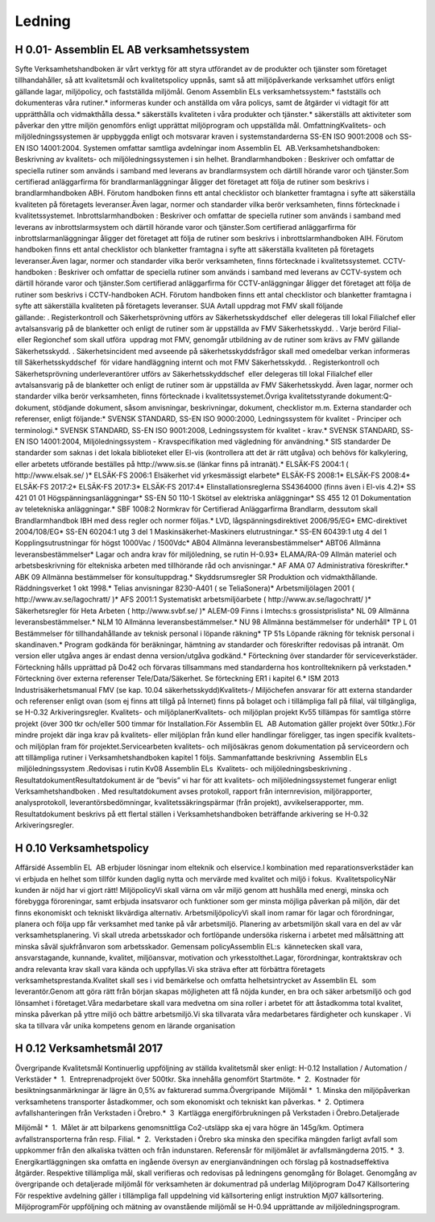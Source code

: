 Ledning
===============

H 0.01- Assemblin EL AB verksamhetssystem
^^^^^^^^^^^^^^

Syfte
Verksamhetshandboken är vårt verktyg för att styra utförandet av de produkter och tjänster som företaget tillhandahåller, så att kvalitetsmål och kvalitetspolicy uppnås, samt så att miljöpåverkande verksamhet utförs enligt gällande lagar, miljöpolicy, och fastställda miljömål.
Genom Assemblin ELs verksamhetssystem:* fastställs och dokumenteras våra rutiner.* informeras kunder och anställda om våra policys, samt de åtgärder vi vidtagit för att upprätthålla och vidmakthålla dessa.* säkerställs kvaliteten i våra produkter och tjänster.* säkerställs att aktiviteter som påverkar den yttre miljön genomförs enligt upprättat miljöprogram och uppställda mål.
OmfattningKvalitets- och miljöledningssystemen är uppbyggda enligt och motsvarar kraven i systemstandarderna SS-EN ISO 9001:2008 och SS-EN ISO 14001:2004. Systemen omfattar samtliga avdelningar inom Assemblin EL  AB.Verksamhetshandboken: Beskrivning av kvalitets- och miljöledningssystemen i sin helhet.
Brandlarmhandboken : Beskriver och omfattar de speciella rutiner som används i samband med leverans av brandlarmsystem och därtill hörande varor och tjänster.Som certifierad anläggarfirma för brandlarmanläggningar åligger det företaget att följa de rutiner som beskrivs i brandlarmhandboken ABH. Förutom handboken finns ett antal checklistor och blanketter framtagna i syfte att säkerställa kvaliteten på företagets leveranser.Även lagar, normer och standarder vilka berör verksamheten, finns förtecknade i kvalitetssystemet.
Inbrottslarmhandboken : Beskriver och omfattar de speciella rutiner som används i samband med leverans av inbrottslarmsystem och därtill hörande varor och tjänster.Som certifierad anläggarfirma för inbrottslarmanläggningar åligger det företaget att följa de rutiner som beskrivs i inbrottslarmhandboken AIH. Förutom handboken finns ett antal checklistor och blanketter framtagna i syfte att säkerställa kvaliteten på företagets leveranser.Även lagar, normer och standarder vilka berör verksamheten, finns förtecknade i kvalitetssystemet.
CCTV-handboken : Beskriver och omfattar de speciella rutiner som används i samband med leverans av CCTV-system och därtill hörande varor och tjänster.Som certifierad anläggarfirma för CCTV-anläggningar åligger det företaget att följa de rutiner som beskrivs i CCTV-handboken ACH. Förutom handboken finns ett antal checklistor och blanketter framtagna i syfte att säkerställa kvaliteten på företagets leveranser. SUA AvtalI uppdrag mot FMV skall följande gällande: . Registerkontroll och Säkerhetsprövning utförs av Säkerhetsskyddschef  eller delegeras till lokal Filialchef eller avtalsansvarig på de blanketter och enligt de rutiner som är uppställda av FMV Säkerhetsskydd. . Varje berörd Filial-  eller Regionchef som skall utföra  uppdrag mot FMV, genomgår utbildning av de rutiner som krävs av FMV gällande Säkerhetsskydd. . Säkerhetsincident med avseende på säkerhetsskyddsfrågor skall med omedelbar verkan informeras till Säkerhetsskyddschef  för vidare handläggning internt och mot FMV Säkerhetsskydd. . Registerkontroll och Säkerhetsprövning underleverantörer utförs av Säkerhetsskyddschef  eller delegeras till lokal Filialchef eller avtalsansvarig på de blanketter och enligt de rutiner som är uppställda av FMV Säkerhetsskydd.  
Även lagar, normer och standarder vilka berör verksamheten, finns förtecknade i kvalitetssystemet.Övriga kvalitetsstyrande dokument:Q-dokument, stödjande dokument, såsom anvisningar, beskrivningar, dokument, checklistor m.m.
Externa standarder och referenser, enligt följande:* SVENSK STANDARD, SS-EN ISO 9000:2000, Ledningssystem för kvalitet - Principer och terminologi.* SVENSK STANDARD, SS-EN ISO 9001:2008, Ledningssystem för kvalitet - krav.* SVENSK STANDARD, SS-EN ISO 14001:2004, Miljöledningssystem - Kravspecifikation med vägledning för användning.* SIS standarder De standarder som saknas i det lokala biblioteket eller El-vis (kontrollera att det är rätt utgåva) och behövs för kalkylering, eller arbetets utförande beställes på http://www.sis.se (länkar finns på intranät).* ELSÄK-FS 2004:1 ( http://www.elsak.se/ )* ELSÄK-FS 2006:1 Elsäkerhet vid yrkesmässigt elarbete* ELSÄK-FS 2008:1* ELSÄK-FS 2008:4* ELSÄK-FS 2017:2* ELSÄK-FS 2017:3* ELSÄK-FS 2017:4* Elinstallationsreglerna SS4364000 (finns även i El-vis 4.2)* SS 421 01 01 Högspänningsanläggningar* SS-EN 50 110-1 Skötsel av elektriska anläggningar* SS 455 12 01 Dokumentation av teletekniska anläggningar.* SBF 1008:2 Normkrav för Certifierad Anläggarfirma Brandlarm, dessutom skall Brandlarmhandbok IBH med dess regler och normer följas.* LVD, lågspänningsdirektivet 2006/95/EG* EMC-direktivet 2004/108/EG* SS-EN 60204:1 utg 3 del 1 Maskinsäkerhet-Maskiners elutrustningar.* SS-EN 60439:1 utg 4 del 1 Kopplingsutrustningar för högst 1000Vac / 1500Vdc* AB04 Allmänna leveransbestämmelser* ABT06 Allmänna leveransbestämmelser* Lagar och andra krav för miljöledning, se rutin H-0.93* ELAMA/RA-09 Allmän materiel och arbetsbeskrivning för eltekniska arbeten med tillhörande råd och anvisningar.* AF AMA 07 Administrativa föreskrifter.* ABK 09 Allmänna bestämmelser för konsultuppdrag.* Skyddsrumsregler SR Produktion och vidmakthållande. Räddningsverket 1 okt 1998.* Telias anvisningar 8230-A401 ( se TeliaSonera)* Arbetsmiljölagen 2001 ( http://www.av.se/lagochratt/ )* AFS 2001:1 Systematiskt arbetsmiljöarbete ( http://www.av.se/lagochratt/ )* Säkerhetsregler för Heta Arbeten ( http://www.svbf.se/ )* ALEM-09 Finns i Imtechs:s grossistprislista* NL 09 Allmänna leveransbestämmelser.* NLM 10 Allmänna leveransbestämmelser.* NU 98 Allmänna bestämmelser för underhåll* TP L 01 Bestämmelser för tillhandahållande av teknisk personal i löpande räkning* TP 51s Löpande räkning för teknisk personal i skandinaven.* Program godkända för beräkningar, hämtning av standarder och föreskrifter redovisas på intranät. Om version eller utgåva anges är endast denna version/utgåva godkänd.* Förteckning över standarder för serviceverkstäder. Förteckning hålls upprättad på Do42 och förvaras tillsammans med standarderna hos kontrollteknikern på verkstaden.* Förteckning över externa referenser Tele/Data/Säkerhet. Se förteckning ER1 i kapitel 6.* ISM 2013 Industrisäkerhetsmanual FMV (se kap. 10.04 säkerhetsskydd)Kvalitets-/ Miljöchefen ansvarar för att externa standarder och referenser enligt ovan (som ej finns att tillgå på Internet) finns på bolaget och i tillämpliga fall på filial, väl tillgängliga, se H-0.32 Arkiveringsregler.
Kvalitets- och miljöplanerKvalitets- och miljöplan projekt Kv55 tillämpas för samtliga större projekt (över 300 tkr och/eller 500 timmar för Installation.För Assemblin EL  AB Automation gäller projekt över 50tkr.).För mindre projekt där inga krav på kvalitets- eller miljöplan från kund eller handlingar föreligger, tas ingen specifik kvalitets- och miljöplan fram för projektet.Servicearbeten kvalitets- och miljösäkras genom dokumentation på serviceordern och att tillämpliga rutiner i Verksamhetshandboken kapitel 1 följs.
Sammanfattande beskrivning  Assemblin ELs  miljöledningssystem .Redovisas i rutin Kv08 Assemblin ELs  Kvalitets- och miljöledningsbeskrivning .
ResultatdokumentResultatdokument är de ”bevis” vi har för att kvalitets- och miljöledningssystemet fungerar enligt Verksamhetshandboken . Med resultatdokument avses protokoll, rapport från internrevision, miljörapporter, analysprotokoll, leverantörsbedömningar, kvalitetssäkringspärmar (från projekt), avvikelserapporter, mm. Resultatdokument beskrivs på ett flertal ställen i Verksamhetshandboken beträffande arkivering se H-0.32 Arkiveringsregler.

H 0.10 Verksamhetspolicy
^^^^^^^^^^^^^^

Affärsidé
Assemblin EL  AB erbjuder lösningar inom elteknik och elservice.I kombination med reparationsverkstäder kan vi erbjuda en helhet som tillför kunden daglig nytta och mervärde med kvalitet och miljö i fokus.  KvalitetspolicyNär kunden är nöjd har vi gjort rätt! MiljöpolicyVi skall värna om vår miljö genom att hushålla med energi, minska och förebygga föroreningar, samt erbjuda insatsvaror och funktioner som ger minsta möjliga påverkan på miljön, där det finns ekonomiskt och tekniskt likvärdiga alternativ. ArbetsmiljöpolicyVi skall inom ramar för lagar och förordningar, planera och följa upp får verksamhet med tanke på vår arbetsmiljö. Planering av arbetsmiljön skall vara en del av vår verksamhetsplanering. Vi skall utreda arbetsskador och fortlöpande undersöka riskerna i arbetet med målsättning att minska såväl sjukfrånvaron som arbetsskador. Gemensam policyAssemblin EL:s  kännetecken skall vara, ansvarstagande, kunnande, kvalitet, miljöansvar, motivation och yrkesstolthet.Lagar, förordningar, kontraktskrav och andra relevanta krav skall vara kända och uppfyllas.Vi ska sträva efter att förbättra företagets verksamhetsprestanda.Kvalitet skall ses i vid bemärkelse och omfatta helhetsintrycket av Assemblin EL  som leverantör.Genom att göra rätt från början skapas möjligheten att få nöjda kunder, en bra och säker arbetsmiljö och god lönsamhet i företaget.Våra medarbetare skall vara medvetna om sina roller i arbetet för att åstadkomma total kvalitet, minska påverkan på yttre miljö och bättre arbetsmiljö.Vi ska tillvarata våra medarbetares färdigheter och kunskaper . Vi ska ta tillvara vår unika kompetens genom en lärande organisation

H 0.12 Verksamhetsmål 2017
^^^^^^^^^^^^^^

Övergripande Kvalitetsmål
Kontinuerlig uppföljning av ställda kvalitetsmål sker enligt:
H-0.12 Installation / Automation / Verkstäder 
*  1.  Entreprenadprojekt över 500tkr. Ska innehålla genomfört Startmöte.
*  2.  Kostnader för besiktningsanmärkningar är lägre än 0,5% av fakturerad summa.Övergripande  Miljömål 
*  1. Minska den miljöpåverkan verksamhetens transporter åstadkommer, och som ekonomiskt och tekniskt kan påverkas.
*  2. Optimera avfallshanteringen från Verkstaden i Örebro.*  3  Kartlägga energiförbrukningen på Verkstaden i Örebro.Detaljerade 

Miljömål 
*  1.  Målet är att bilparkens genomsnittliga Co2-utsläpp ska ej vara högre än 145g/km. Optimera avfallstransporterna från resp. Filial.
*  2.  Verkstaden i Örebro ska minska den specifika mängden farligt avfall som uppkommer från den alkaliska tvätten och från indunstaren. Referensår för miljömålet är avfallsmängderna 2015.
*  3.  Energikartläggningen ska omfatta en ingående översyn av energianvändningen och förslag på kostnadseffektiva åtgärder.
Respektive tillämpliga mål, skall verifieras och redovisas på ledningens genomgång för Bolaget. Genomgång av övergripande och detaljerade miljömål för verksamheten är dokumentrad på underlag Miljöprogram Do47 
Källsortering För respektive avdelning gäller i tillämpliga fall uppdelning vid källsortering enligt instruktion Mj07 källsortering.
MiljöprogramFör uppföljning och mätning av ovanstående miljömål se H-0.94 upprättande av miljöledningsprogram.


